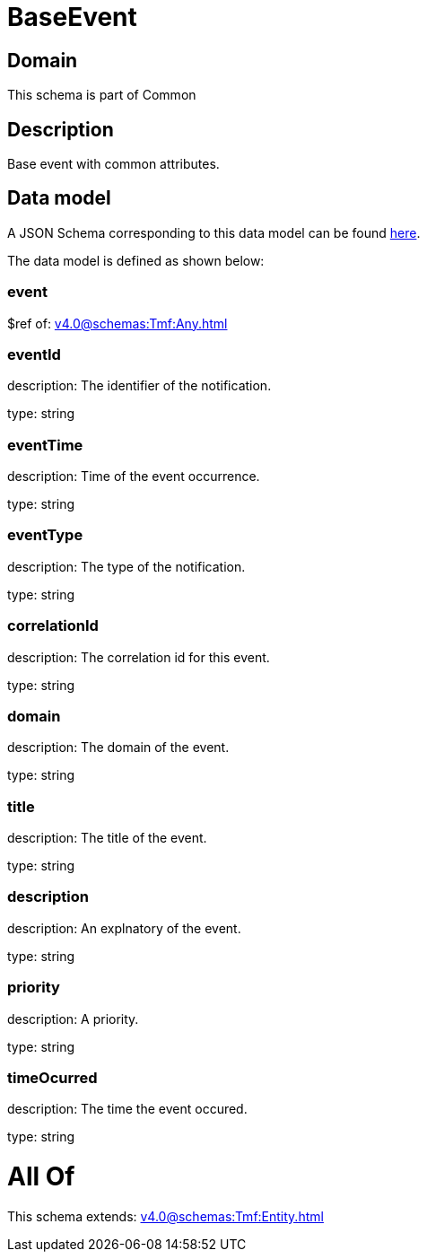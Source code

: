= BaseEvent

[#domain]
== Domain

This schema is part of Common

[#description]
== Description

Base event with common attributes.


[#data_model]
== Data model

A JSON Schema corresponding to this data model can be found https://tmforum.org[here].

The data model is defined as shown below:


=== event
$ref of: xref:v4.0@schemas:Tmf:Any.adoc[]


=== eventId
description: The identifier of the notification.

type: string


=== eventTime
description: Time of the event occurrence.

type: string


=== eventType
description: The type of the notification.

type: string


=== correlationId
description: The correlation id for this event.

type: string


=== domain
description: The domain of the event.

type: string


=== title
description: The title of the event.

type: string


=== description
description: An explnatory of the event.

type: string


=== priority
description: A priority.

type: string


=== timeOcurred
description: The time the event occured.

type: string


= All Of 
This schema extends: xref:v4.0@schemas:Tmf:Entity.adoc[]
